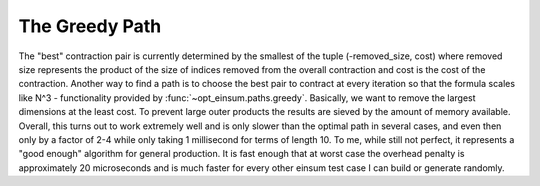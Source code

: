 ===============
The Greedy Path
===============

The "best" contraction pair is currently determined by the smallest of the tuple (-removed_size, cost) where removed size represents the product of the size of indices removed from the overall contraction and cost is the cost of the contraction.
Another way to find a path is to choose the best pair to contract at every iteration so that the formula scales like N^3 - functionality provided by :func:`~opt_einsum.paths.greedy`.
Basically, we want to remove the largest dimensions at the least cost.
To prevent large outer products the results are sieved by the amount of memory available.
Overall, this turns out to work extremely well and is only slower than the optimal path in several cases, and even then only by a factor of 2-4 while only taking 1 millisecond for terms of length 10.
To me, while still not perfect, it represents a "good enough" algorithm for general production.
It is fast enough that at worst case the overhead penalty is approximately 20 microseconds and is much faster for every other einsum test case I can build or generate randomly.
